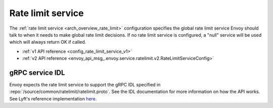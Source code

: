 .. _config_rate_limit_service:

Rate limit service
==================

The :ref:`rate limit service <arch_overview_rate_limit>` configuration specifies the global rate
limit service Envoy should talk to when it needs to make global rate limit decisions. If no rate
limit service is configured, a "null" service will be used which will always return OK if called.

* :ref:`v1 API reference <config_rate_limit_service_v1>`
* :ref:`v2 API reference <envoy_api_msg_.envoy.service.ratelimit.v2.RateLimitServiceConfig>`

gRPC service IDL
----------------

Envoy expects the rate limit service to support the gRPC IDL specified in
:repo:`/source/common/ratelimit/ratelimit.proto`. See the IDL documentation for more information
on how the API works. See Lyft's reference implementation `here <https://github.com/lyft/ratelimit>`_.
